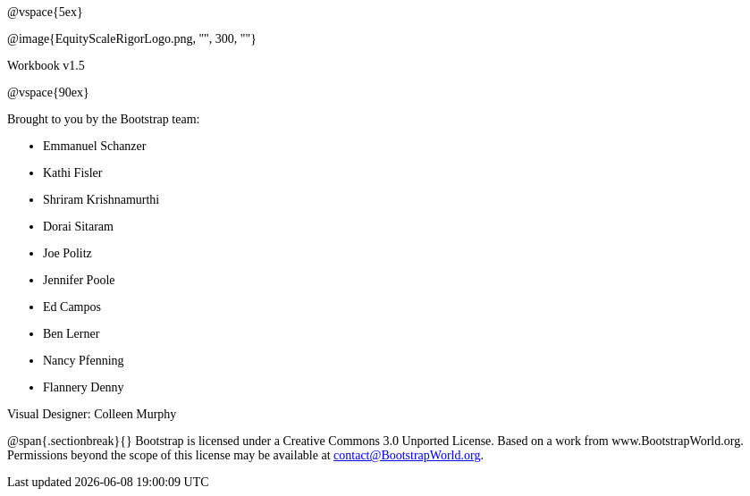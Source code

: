 ++++
<style>
* {font-family: "Century Gothic"; }
</style>
++++
@vspace{5ex}

@image{EquityScaleRigorLogo.png, "", 300, ""}

Workbook v1.5

@vspace{90ex}


Brought to you by the Bootstrap team:

* Emmanuel Schanzer
* Kathi Fisler
* Shriram Krishnamurthi
* Dorai Sitaram
* Joe Politz
* Jennifer Poole
* Ed Campos
* Ben Lerner
* Nancy Pfenning
* Flannery Denny

Visual Designer: Colleen Murphy

// use {empty} after @ to avoid "Unrecognized directive" warning

@span{.sectionbreak}{}
Bootstrap is licensed under a Creative Commons 3.0 Unported License. Based on a work from www.BootstrapWorld.org. Permissions beyond the scope of this license may be available at contact@{empty}BootstrapWorld.org.
